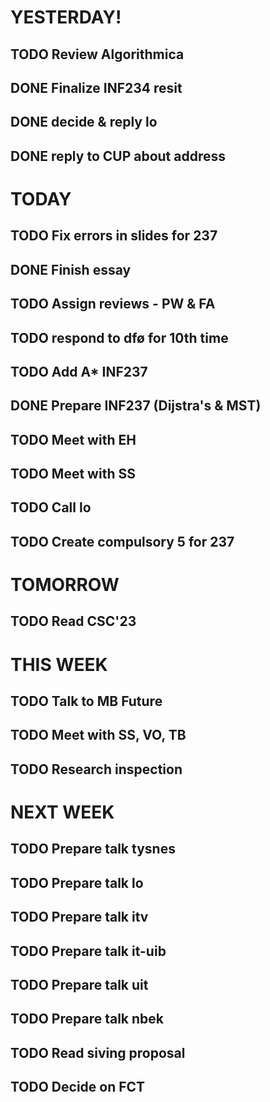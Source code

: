 * YESTERDAY!
** TODO Review Algorithmica
** DONE Finalize INF234 resit
** DONE decide & reply lo
** DONE reply to CUP about address
* TODAY
** TODO Fix errors in slides for 237
** DONE Finish essay
** TODO Assign reviews - PW & FA
** TODO respond to dfø for 10th time
** TODO Add A* INF237
** DONE Prepare INF237 (Dijstra's & MST)
** TODO Meet with EH
** TODO Meet with SS
** TODO Call lo
** TODO Create compulsory 5 for 237
* TOMORROW
** TODO Read CSC'23
* THIS WEEK
** TODO Talk to MB Future
** TODO Meet with SS, VO, TB
** TODO Research inspection
* NEXT WEEK
** TODO Prepare talk tysnes
** TODO Prepare talk lo
** TODO Prepare talk itv
** TODO Prepare talk it-uib
** TODO Prepare talk uit
** TODO Prepare talk nbek
** TODO Read siving proposal
** TODO Decide on FCT
